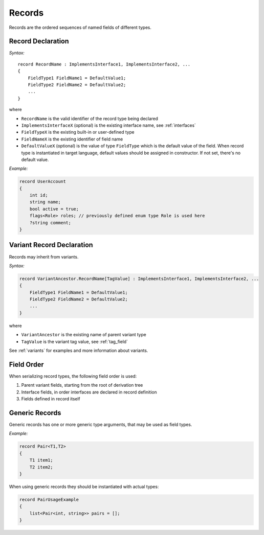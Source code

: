 .. _records:

******************
     Records
******************

Records are the ordered sequences of named fields of different types.

Record Declaration
==================

*Syntax:*

::

    record RecordName : ImplementsInterface1, ImplementsInterface2, ...
    {
        FieldType1 FieldName1 = DefaultValue1;
        FieldType2 FieldName2 = DefaultValue2;
        ...
    }

where

* ``RecordName`` is the valid identifier of the record type being declared
* ``ImplementsInterfaceX`` (optional) is the existing interface name, see :ref:`interfaces`
* ``FieldTypeX`` is the existing built-in or user-defined type
* ``FieldNameX`` is the existing identifier of field name
* ``DefaultValueX`` (optional) is the value of type ``FieldType`` which is the default value of the field. When record type is instantiated in target language, default values should be assigned in constructor. If not set, there's no default value. 

*Example:*

.. code-block:: igor

    record UserAccount
    {
        int id;
        string name;
        bool active = true;
        flags<Role> roles; // previously defined enum type Role is used here
        ?string comment;
    }

Variant Record Declaration
==========================

Records may inherit from variants.

*Syntax:*

.. code-block:: igor

    record VariantAncestor.RecordName[TagValue] : ImplementsInterface1, ImplementsInterface2, ...
    {
        FieldType1 FieldName1 = DefaultValue1;
        FieldType2 FieldName2 = DefaultValue2;
        ...
    }

where

* ``VariantAncestor`` is the existing name of parent variant type
* ``TagValue`` is the variant tag value, see :ref:`tag_field`

See :ref:`variants` for examples and more information about variants.

.. _record_field_order:

Field Order
===========

When serializing record types, the following field order is used:

1. Parent variant fields, starting from the root of derivation tree
2. Interface fields, in order interfaces are declared in record definition
3. Fields defined in record itself

Generic Records
===============

Generic records has one or more generic type arguments, that may be used as field types.

*Example:*

.. code-block:: igor

    record Pair<T1,T2>
    {
        T1 item1;
        T2 item2;
    }

When using generic records they should be instantiated with actual types:

.. code-block:: igor

    record PairUsageExample
    {
        list<Pair<int, string>> pairs = [];
    }
